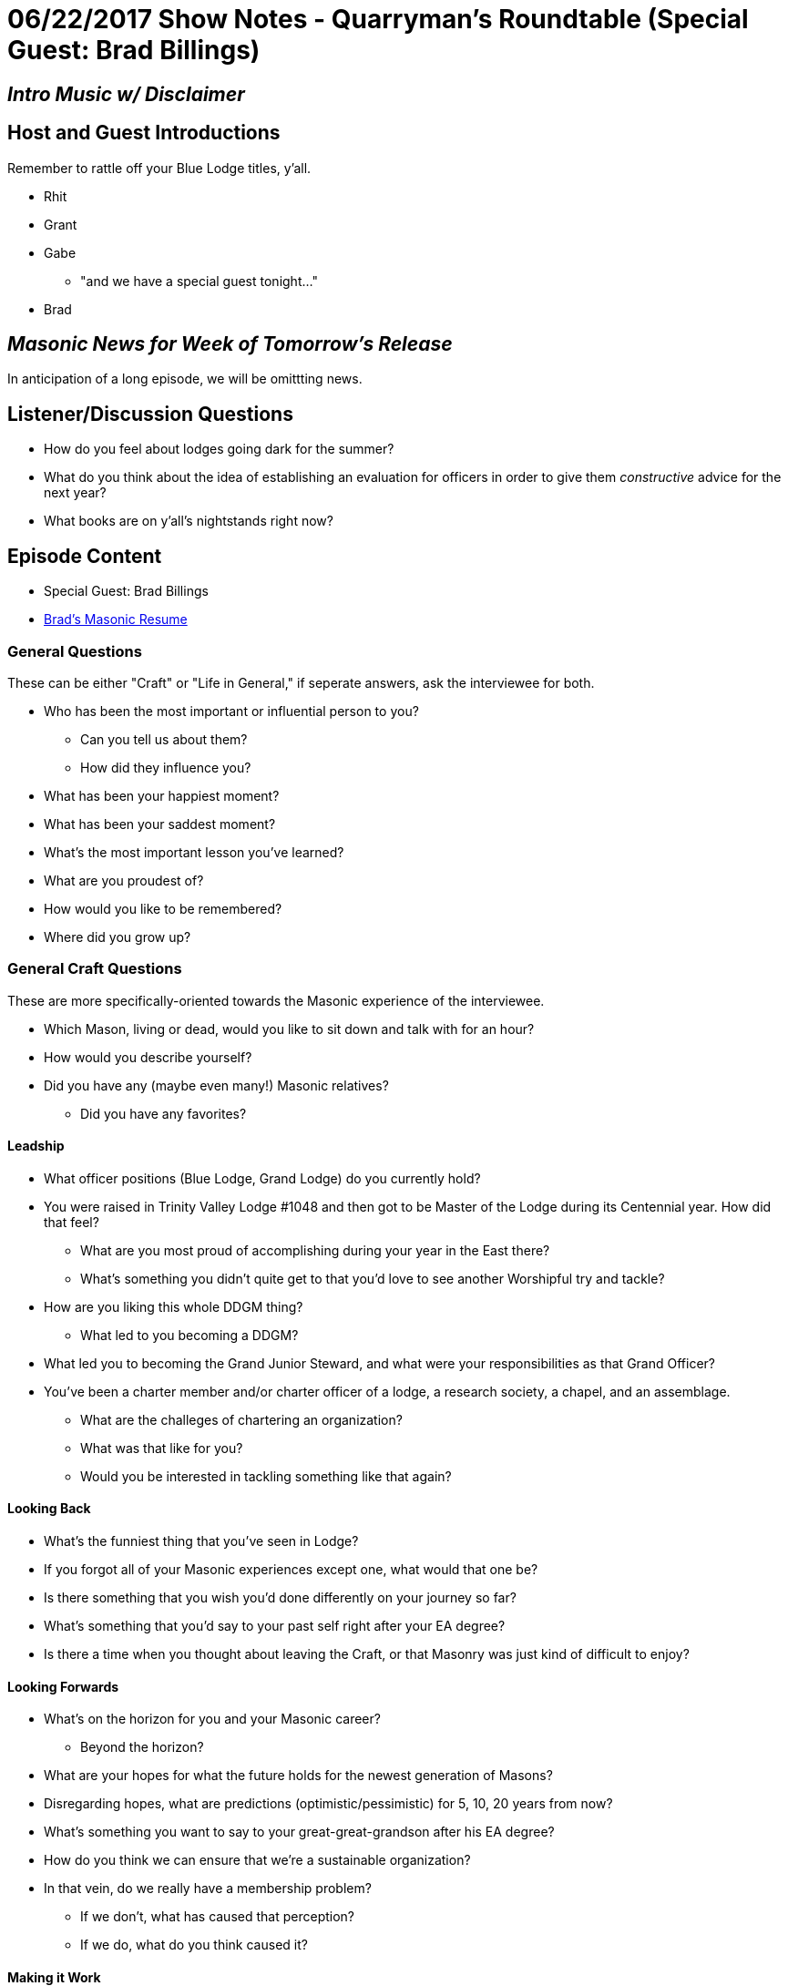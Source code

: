 = 06/22/2017 Show Notes - Quarryman's Roundtable (Special Guest: Brad Billings)
:published_at: 2017-06-21
:hp-alt-title: Podcast - Brad Billings


== _Intro Music w/ Disclaimer_

== Host and Guest Introductions

Remember to rattle off your Blue Lodge titles, y'all.

* Rhit
* Grant
* Gabe
** "and we have a special guest tonight..."
* Brad

== _Masonic News for Week of Tomorrow's Release_

In anticipation of a long episode, we will be omittting news.

== Listener/Discussion Questions

* How do you feel about lodges going dark for the summer?
* What do you think about the idea of establishing an evaluation for officers in order to give them _constructive_ advice for the next year?
* What books are on y'all's nightstands right now?

== Episode Content

* Special Guest: Brad Billings
* http://texanmason.com/notes/20170621-extra-resume.html[Brad's Masonic Resume]

=== General Questions

These can be either "Craft" or "Life in General," if seperate answers, ask the interviewee for both.
 
* Who has been the most important or influential person to you?
** Can you tell us about them?
** How did they influence you?
* What has been your happiest moment?
* What has been your saddest moment?
* What's the most important lesson you've learned?
* What are you proudest of?
* How would you like to be remembered?
* Where did you grow up?


=== General Craft Questions

These are more specifically-oriented towards the Masonic experience of the interviewee. 

* Which Mason, living or dead, would you like to sit down and talk with for an hour?
* How would you describe yourself?
* Did you have any (maybe even many!) Masonic relatives?
** Did you have any favorites?

==== Leadship
* What officer positions (Blue Lodge, Grand Lodge) do you currently hold?
* You were raised in Trinity Valley Lodge #1048 and then got to be Master of the Lodge during its Centennial year. How did that feel?
** What are you most proud of accomplishing during your year in the East there?
** What's something you didn't quite get to that you'd love to see another Worshipful try and tackle?
* How are you liking this whole DDGM thing?
** What led to you becoming a DDGM?
* What led you to becoming the Grand Junior Steward, and what were your responsibilities as that Grand Officer?
* You've been a charter member and/or charter officer of a lodge, a research society, a chapel, and an assemblage.
** What are the challeges of chartering an organization?
** What was that like for you?
** Would you be interested in tackling something like that again?

==== Looking Back
* What's the funniest thing that you've seen in Lodge?
* If you forgot all of your Masonic experiences except one, what would that one be?
* Is there something that you wish you'd done differently on your journey so far?
* What's something that you'd say to your past self right after your EA degree?
* Is there a time when you thought about leaving the Craft, or that Masonry was just kind of difficult to enjoy?

==== Looking Forwards
* What's on the horizon for you and your Masonic career? 
** Beyond the horizon?
* What are your hopes for what the future holds for the newest generation of Masons?
* Disregarding hopes, what are predictions (optimistic/pessimistic) for 5, 10, 20 years from now? 
* What's something you want to say to your great-great-grandson after his EA degree?
* How do you think we can ensure that we're a sustainable organization?
* In that vein, do we really have a membership problem? 
** If we don't, what has caused that perception?
** If we do, what do you think caused it?

==== Making it Work
* What's your strategy for time management?
* What's your strategy for learning new material, and/or revisiting old material?
* What's been the most difficult thing about your level of involvement?
* Do you have any advice for younger guys who are still learning the family/vocation/Craft balance?

==== Regular Vocations
* Can you tell us a little about what you do for a living?
* How well does that "play" with Masonic time commitments?
* Have you had any cool run-ins with Brothers via work?
* What lessons has Masonry provided you that have been helpful to your work experience?

==== That Whole "Religion" Thing

* As a Mason, you definitely believe in some form of higher power, but can you tell us a little bit more specifically about your spiritual and/or religious beliefs?
* Texas requires Masons to believe in "the existence of God, the immortality of the soul, and the Divine authenticity of the Holy Scripture." Most Grand Jurisdictions require less, a small number require more. What are your thoughts on this?
* Have you ever had someone approach you with religiously-oriented (or otherwise) anti-Masonry?
** What was your response/reaction?

=== The Appendant Body Rabbit-hole

==== Just a quick dip in the water

* What current officer positions do you hold in the appendant bodies you belong to?
* What's your favorite petitionable appendant body?
* What's you favorite invitational appendant body?

==== AYE, LADDY

* Can you tell us about your experience in Scottish Rite?
* Pretend that none of the rest of us know about Scottish Rite. What's the deal with the different colored hats, and why do you wear a red one?
* What are the Knights of Saint Andrew?
* How do degree teams in Scottish Rite work?
* What do you do as a Chairman of the Ambassadors for the Membership Committee?
* What do you want to tell interested, but not yet involved, Master Masons, about Scottish Rite?

==== In the Quarries

* Can you tell us about your experience in Chapter & Council?
* How was your experience as High Priest & Thrice Illustrious Master of Love Field Chapter & Council?
* Unlike Scottish Rite, York Rite seems to be having a tough go of it and it seems to hit Chapters & Councils the hardest. What do you think is the key to revitalizing these two bodies?
* Some brothers like them, others don't; what's your opinion on Festivals?
* How has your experience as a District Deputy difference in Grand Chapter, Grand Council, and Grand Lodge?
** What led you becoming a district deputy for Chapter and district deputy for Council?
* What's the key to having an impactful year as a High Priest & Thrice Illustrious Master?
* What do you want to tell interested, but not yet involved, Master Masons, about Chapter & Council?

==== Taco Hats & Jesus

* Can you tell us about your experience in Commandery?
* How was your experience as Eminent Commander?
** Any favorite moments, events, or impacts that you made?
* How, and how well, has Commandery complimented your faith?
* Like the other bodies we've talked about, what's your Commandery elevator speech?

==== Invitational Bodies - Elevator Speech Lightining Round

* Knights of the York Cross of Honor
* Allied Masonic Degrees
* York Rite College
* Knight Masons
* The Commemorative Order of Saint Thomas of Acon
* Royal Order of Scotland
* The WSFMRMWSPPB (The Operatives)
* Holy Royal Arch Knight Templar Priests
* Societas Rosicruciana in Civitatibus Foederatis

==== Invitational Bodies - Actual Questions

* You definitely dedicated some time to AMD and are now a Past Sovereign Master. What is it about AMD that called you to leadership there?
** What has been your favorite experience in AMD?
** Is AMD intended to have a larger impact on Masonry as a whole, or is it more of a quiet preservation effort? (I'm not sure if this is the right question to ask, actually)
* You helped charter Odessa Chapel #18 for the Commemorative Order of Saint Thomas of Acon. Can you tell us some more about that?
* What's the story behind your name, Brother Alchemy, in the Royal Order of Scotland, and why do brothers pick names in the Order?
* Can you tell us more about the Worshipful Society of Free Masons, Rough Masons, Wallers, Slaters, Paviors, Plaisterers, and Bricklayers, better known as the Operatives?
** Can you tell us about chartering the San Jacinto Monument Assemblage?
* You were recently invested with the VII° Adeptus Exemptus (7th Grade, Adeptus Extremus) in the Texas College of SRICF. What does that mean in terms of responsibilites? Is that like recieving a degree for knowledge, or is that a chair degree?
** Do you have any recommendations for people who are looking to learn more about Rosicrucianism, or any book recommendations on Rosicrucian teachings?
* In your opinion, should Masonic invitational bodies be more restrictive, or less restrictive?

== _Events for Week of Tomorrow's Release_

In anticipation of a long episode, we will be omittting events.

* _As always, Fort Worth #148 meets on the Second Monday of each month, starting dinner at 6PM for a 7PM stated meeting at 1100 Henderson Street, Fort Worth, Texas_

== Closing Thoughts on Episode Content

* Max 2 min/person, except guests.

== Quote

"https://play.google.com/books/reader?id=pu45AQAAIAAJ&printsec=frontcover&output=reader&hl=en&pg=GBS.PA43[When I am employed in serving others, I do not look upon myself as conferring favors, but as paying debts. I have received much kindness from men to whom I shall never have an opportunity of making the least direct returns; and numberless mercies from God, who is infinitely above being benefited by our services. Those kindnesses from men I can, therefore, only return on their fellow-men, and I can only show my gratitude for those mercies from God by a readiness to help His other children.]"
-- Right Worshipful Brother Benjamin Franklin, May 17th entry in Poor Richard Day by Day

(Rattle off contact info for lodge, let any guests plug their websites/contact info, then sign off.)

== _Contact Info_

* _http://www.fortworth148.org/_
* _@fortworthlodge148 on Facebook_
* _info148@fortworth148.org_
* _If you live in the 64th district of the Grand Lodge of Texas and want to promote an event, please reach out to them at 64th.org - SIX FOUR TEE AITCH DOT ORG_

